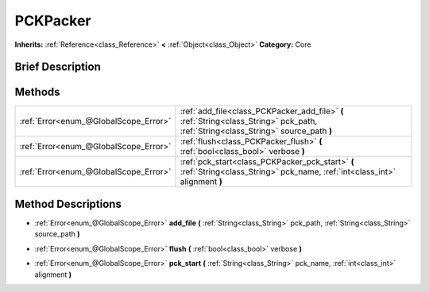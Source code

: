 .. Generated automatically by doc/tools/makerst.py in Godot's source tree.
.. DO NOT EDIT THIS FILE, but the PCKPacker.xml source instead.
.. The source is found in doc/classes or modules/<name>/doc_classes.

.. _class_PCKPacker:

PCKPacker
=========

**Inherits:** :ref:`Reference<class_Reference>` **<** :ref:`Object<class_Object>`
**Category:** Core

Brief Description
-----------------



Methods
-------

+----------------------------------------+-------------------------------------------------------------------------------------------------------------------------------------+
| :ref:`Error<enum_@GlobalScope_Error>`  | :ref:`add_file<class_PCKPacker_add_file>` **(** :ref:`String<class_String>` pck_path, :ref:`String<class_String>` source_path **)** |
+----------------------------------------+-------------------------------------------------------------------------------------------------------------------------------------+
| :ref:`Error<enum_@GlobalScope_Error>`  | :ref:`flush<class_PCKPacker_flush>` **(** :ref:`bool<class_bool>` verbose **)**                                                     |
+----------------------------------------+-------------------------------------------------------------------------------------------------------------------------------------+
| :ref:`Error<enum_@GlobalScope_Error>`  | :ref:`pck_start<class_PCKPacker_pck_start>` **(** :ref:`String<class_String>` pck_name, :ref:`int<class_int>` alignment **)**       |
+----------------------------------------+-------------------------------------------------------------------------------------------------------------------------------------+

Method Descriptions
-------------------

.. _class_PCKPacker_add_file:

- :ref:`Error<enum_@GlobalScope_Error>` **add_file** **(** :ref:`String<class_String>` pck_path, :ref:`String<class_String>` source_path **)**

.. _class_PCKPacker_flush:

- :ref:`Error<enum_@GlobalScope_Error>` **flush** **(** :ref:`bool<class_bool>` verbose **)**

.. _class_PCKPacker_pck_start:

- :ref:`Error<enum_@GlobalScope_Error>` **pck_start** **(** :ref:`String<class_String>` pck_name, :ref:`int<class_int>` alignment **)**


